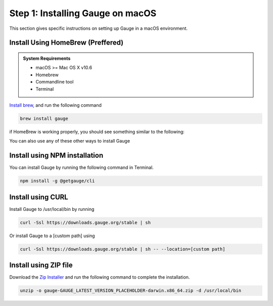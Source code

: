 .. role:: installer-icon
.. role:: macos

.. cssclass:: dynamic-content macos

:macos:`Step 1: Installing Gauge on macOS`
~~~~~~~~~~~~~~~~~~~~~~~~~~~~~~~~~~~~~~~~~~

This section gives specific instructions on setting up Gauge in a macOS environment.

:installer-icon:`Install Using HomeBrew` (Preffered)
^^^^^^^^^^^^^^^^^^^^^^^^^^^^^^^^^^^^^^^^^^^^^^^^^^^^

.. admonition:: System Requirements

    - macOS  >= Mac OS X v10.6

    - Homebrew

    - Commandline tool

    - Terminal


`Install brew <https://brew.sh>`__, and run the following command

.. code-block:: console

    brew install gauge

if HomeBrew is working properly, you should see something similar to the following:

You can also use any of these other ways to install Gauge

:installer-icon:`Install using NPM installation`
^^^^^^^^^^^^^^^^^^^^^^^^^^^^^^^^^^^^^^^^^^^^^^^^

You can install Gauge by running the following command in Terminal.

.. code-block:: console

    npm install -g @getgauge/cli

:installer-icon:`Install using CURL`
^^^^^^^^^^^^^^^^^^^^^^^^^^^^^^^^^^^^

Install Gauge to /usr/local/bin by running

.. code-block:: console

    curl -Ssl https://downloads.gauge.org/stable | sh


Or install Gauge to a [custom path] using

.. code-block:: console

    curl -Ssl https://downloads.gauge.org/stable | sh -- --location=[custom path]

:installer-icon:`Install using ZIP file`
^^^^^^^^^^^^^^^^^^^^^^^^^^^^^^^^^^^^^^^^

Download the `Zip Installer <https://github.com/getgauge/gauge/releases/download/vGAUGE_LATEST_VERSION_PLACEHOLDER/gauge-GAUGE_LATEST_VERSION_PLACEHOLDER-darwin.x86_64.zip>`__
and run the following command to complete the installation.

.. code-block:: console

    unzip -o gauge-GAUGE_LATEST_VERSION_PLACEHOLDER-darwin.x86_64.zip -d /usr/local/bin

